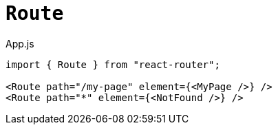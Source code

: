 = `Route`

[,jsx,title='App.js']
----
import { Route } from "react-router";

<Route path="/my-page" element={<MyPage />} />
<Route path="*" element={<NotFound />} />
----